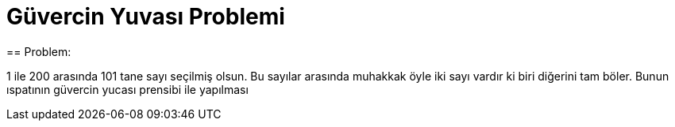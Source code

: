 = Güvercin Yuvası Problemi
== Problem:

1 ile 200 arasında 101 tane sayı seçilmiş olsun. Bu sayılar arasında muhakkak öyle iki sayı vardır ki biri diğerini tam böler. Bunun ıspatının güvercin yucası prensibi ile yapılması

